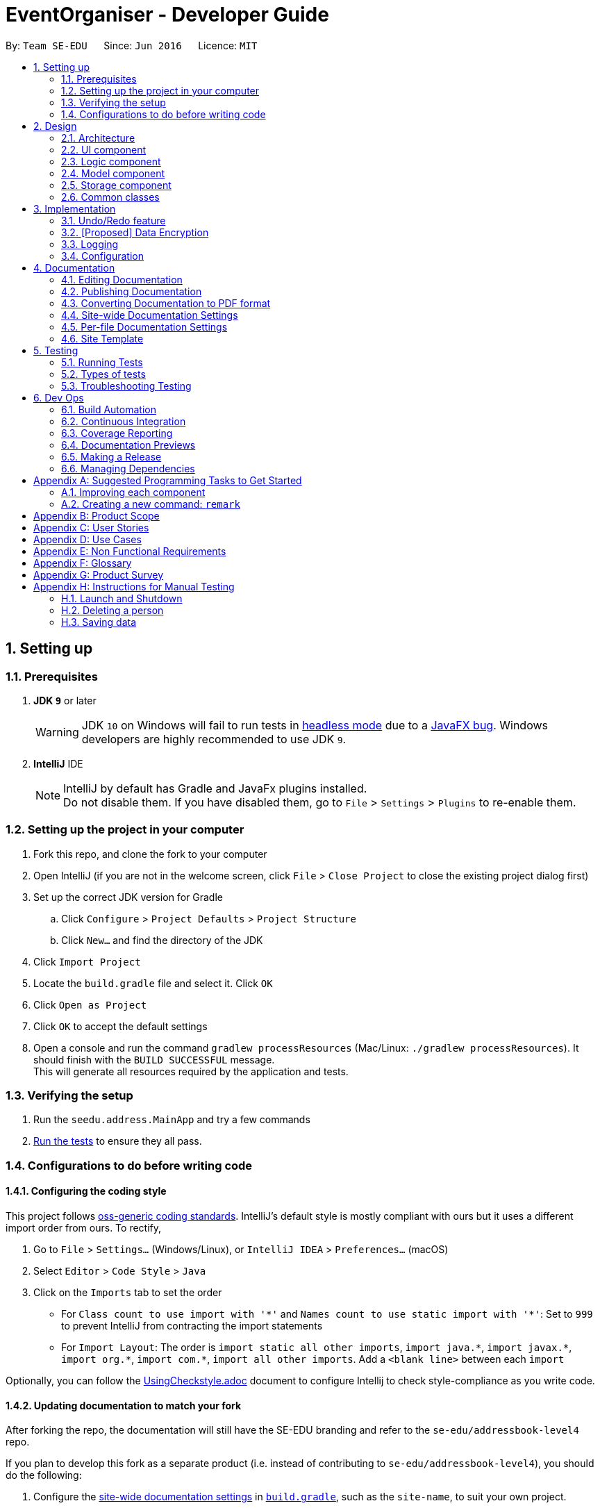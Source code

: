 = EventOrganiser - Developer Guide:site-section: DeveloperGuide:toc::toc-title::toc-placement: preamble:sectnums::imagesDir: images:stylesDir: stylesheets:xrefstyle: fullifdef::env-github[]:tip-caption: :bulb::note-caption: :information_source::warning-caption: :warning:endif::[]:repoURL: https://github.com/se-edu/addressbook-level4/tree/masterBy: `Team SE-EDU`      Since: `Jun 2016`      Licence: `MIT`== Setting up=== Prerequisites. *JDK `9`* or later+[WARNING]JDK `10` on Windows will fail to run tests in <<UsingGradle#Running-Tests, headless mode>> due to a https://github.com/javafxports/openjdk-jfx/issues/66[JavaFX bug].Windows developers are highly recommended to use JDK `9`.. *IntelliJ* IDE+[NOTE]IntelliJ by default has Gradle and JavaFx plugins installed. +Do not disable them. If you have disabled them, go to `File` > `Settings` > `Plugins` to re-enable them.=== Setting up the project in your computer. Fork this repo, and clone the fork to your computer. Open IntelliJ (if you are not in the welcome screen, click `File` > `Close Project` to close the existing project dialog first). Set up the correct JDK version for Gradle.. Click `Configure` > `Project Defaults` > `Project Structure`.. Click `New...` and find the directory of the JDK. Click `Import Project`. Locate the `build.gradle` file and select it. Click `OK`. Click `Open as Project`. Click `OK` to accept the default settings. Open a console and run the command `gradlew processResources` (Mac/Linux: `./gradlew processResources`). It should finish with the `BUILD SUCCESSFUL` message. +This will generate all resources required by the application and tests.=== Verifying the setup. Run the `seedu.address.MainApp` and try a few commands. <<Testing,Run the tests>> to ensure they all pass.=== Configurations to do before writing code==== Configuring the coding styleThis project follows https://github.com/oss-generic/process/blob/master/docs/CodingStandards.adoc[oss-generic coding standards]. IntelliJ's default style is mostly compliant with ours but it uses a different import order from ours. To rectify,. Go to `File` > `Settings...` (Windows/Linux), or `IntelliJ IDEA` > `Preferences...` (macOS). Select `Editor` > `Code Style` > `Java`. Click on the `Imports` tab to set the order* For `Class count to use import with '\*'` and `Names count to use static import with '*'`: Set to `999` to prevent IntelliJ from contracting the import statements* For `Import Layout`: The order is `import static all other imports`, `import java.\*`, `import javax.*`, `import org.\*`, `import com.*`, `import all other imports`. Add a `<blank line>` between each `import`Optionally, you can follow the <<UsingCheckstyle#, UsingCheckstyle.adoc>> document to configure Intellij to check style-compliance as you write code.==== Updating documentation to match your forkAfter forking the repo, the documentation will still have the SE-EDU branding and refer to the `se-edu/addressbook-level4` repo.If you plan to develop this fork as a separate product (i.e. instead of contributing to `se-edu/addressbook-level4`), you should do the following:. Configure the <<Docs-SiteWideDocSettings, site-wide documentation settings>> in link:{repoURL}/build.gradle[`build.gradle`], such as the `site-name`, to suit your own project.. Replace the URL in the attribute `repoURL` in link:{repoURL}/docs/DeveloperGuide.adoc[`DeveloperGuide.adoc`] and link:{repoURL}/docs/UserGuide.adoc[`UserGuide.adoc`] with the URL of your fork.==== Setting up CISet up Travis to perform Continuous Integration (CI) for your fork. See <<UsingTravis#, UsingTravis.adoc>> to learn how to set it up.After setting up Travis, you can optionally set up coverage reporting for your team fork (see <<UsingCoveralls#, UsingCoveralls.adoc>>).[NOTE]Coverage reporting could be useful for a team repository that hosts the final version but it is not that useful for your personal fork.Optionally, you can set up AppVeyor as a second CI (see <<UsingAppVeyor#, UsingAppVeyor.adoc>>).[NOTE]Having both Travis and AppVeyor ensures your App works on both Unix-based platforms and Windows-based platforms (Travis is Unix-based and AppVeyor is Windows-based)==== Getting started with codingWhen you are ready to start coding,1. Get some sense of the overall design by reading <<Design-Architecture>>.2. Take a look at <<GetStartedProgramming>>.== Design[[Design-Architecture]]=== Architecture.Architecture Diagramimage::Architecture.png[width="600"]The *_Architecture Diagram_* given above explains the high-level design of the App. Given below is a quick overview of each component.[TIP]The `.pptx` files used to create diagrams in this document can be found in the link:{repoURL}/docs/diagrams/[diagrams] folder. To update a diagram, modify the diagram in the pptx file, select the objects of the diagram, and choose `Save as picture`.`Main` has only one class called link:{repoURL}/src/main/java/seedu/address/MainApp.java[`MainApp`]. It is responsible for,* At app launch: Initializes the components in the correct sequence, and connects them up with each other.* At shut down: Shuts down the components and invokes cleanup method where necessary.<<Design-Commons,*`Commons`*>> represents a collection of classes used by multiple other components. Two of those classes play important roles at the architecture level.* `EventsCenter` : This class (written using https://github.com/google/guava/wiki/EventBusExplained[Google's Event Bus library]) is used by components to communicate with other components using events (i.e. a form of _Event Driven_ design)* `LogsCenter` : Used by many classes to write log messages to the App's log file.The rest of the App consists of four components.* <<Design-Ui,*`UI`*>>: The UI of the App.* <<Design-Logic,*`Logic`*>>: The command executor.* <<Design-Model,*`Model`*>>: Holds the data of the App in-memory.* <<Design-Storage,*`Storage`*>>: Reads data from, and writes data to, the hard disk.Each of the four components* Defines its _API_ in an `interface` with the same name as the Component.* Exposes its functionality using a `{Component Name}Manager` class.For example, the `Logic` component (see the class diagram given below) defines it's API in the `Logic.java` interface and exposes its functionality using the `LogicManager.java` class..Class Diagram of the Logic Componentimage::LogicClassDiagram.png[width="800"][discrete]==== Events-Driven nature of the designThe _Sequence Diagram_ below shows how the components interact for the scenario where the user issues the command `delete 1`..Component interactions for `delete 1` command (part 1)image::SDforDeletePerson.png[width="800"][NOTE]Note how the `Model` simply raises a `AddressBookChangedEvent` when the Address Book data are changed, instead of asking the `Storage` to save the updates to the hard disk.The diagram below shows how the `EventsCenter` reacts to that event, which eventually results in the updates being saved to the hard disk and the status bar of the UI being updated to reflect the 'Last Updated' time..Component interactions for `delete 1` command (part 2)image::SDforDeletePersonEventHandling.png[width="800"][NOTE]Note how the event is propagated through the `EventsCenter` to the `Storage` and `UI` without `Model` having to be coupled to either of them. This is an example of how this Event Driven approach helps us reduce direct coupling between components.The sections below give more details of each component.[[Design-Ui]]=== UI component.Structure of the UI Componentimage::UiClassDiagram.png[width="800"]*API* : link:{repoURL}/src/main/java/seedu/address/ui/Ui.java[`Ui.java`]The UI consists of a `MainWindow` that is made up of parts e.g.`CommandBox`, `ResultDisplay`, `PersonListPanel`, `StatusBarFooter`, `BrowserPanel` etc. All these, including the `MainWindow`, inherit from the abstract `UiPart` class.The `UI` component uses JavaFx UI framework. The layout of these UI parts are defined in matching `.fxml` files that are in the `src/main/resources/view` folder. For example, the layout of the link:{repoURL}/src/main/java/seedu/address/ui/MainWindow.java[`MainWindow`] is specified in link:{repoURL}/src/main/resources/view/MainWindow.fxml[`MainWindow.fxml`]The `UI` component,* Executes user commands using the `Logic` component.* Binds itself to some data in the `Model` so that the UI can auto-update when data in the `Model` change.* Responds to events raised from various parts of the App and updates the UI accordingly.[[Design-Logic]]=== Logic component[[fig-LogicClassDiagram]].Structure of the Logic Componentimage::LogicClassDiagram.png[width="800"]*API* :link:{repoURL}/src/main/java/seedu/address/logic/Logic.java[`Logic.java`].  `Logic` uses the `AddressBookParser` class to parse the user command..  This results in a `Command` object which is executed by the `LogicManager`..  The command execution can affect the `Model` (e.g. adding a person) and/or raise events..  The result of the command execution is encapsulated as a `CommandResult` object which is passed back to the `Ui`.Given below is the Sequence Diagram for interactions within the `Logic` component for the `execute("delete 1")` API call..Interactions Inside the Logic Component for the `delete 1` Commandimage::DeletePersonSdForLogic.png[width="800"][[Design-Model]]=== Model component.Structure of the Model Componentimage::ModelClassDiagram.png[width="800"]*API* : link:{repoURL}/src/main/java/seedu/address/model/Model.java[`Model.java`]The `Model`,* stores a `UserPref` object that represents the user's preferences.* stores the Address Book data.* exposes an unmodifiable `ObservableList<Person>` that can be 'observed' e.g. the UI can be bound to this list so that the UI automatically updates when the data in the list change.* does not depend on any of the other three components.[NOTE]As a more OOP model, we can store a `Tag` list in `Address Book`, which `Person` can reference. This would allow `Address Book` to only require one `Tag` object per unique `Tag`, instead of each `Person` needing their own `Tag` object. An example of how such a model may look like is given below. + +image:ModelClassBetterOopDiagram.png[width="800"][[Design-Storage]]=== Storage component.Structure of the Storage Componentimage::StorageClassDiagram.png[width="800"]*API* : link:{repoURL}/src/main/java/seedu/address/storage/Storage.java[`Storage.java`]The `Storage` component,* can save `UserPref` objects in json format and read it back.* can save the Address Book data in xml format and read it back.[[Design-Commons]]=== Common classesClasses used by multiple components are in the `seedu.addressbook.commons` package.== ImplementationThis section describes some noteworthy details on how certain features are implemented.// tag::undoredo[]=== Undo/Redo feature==== Current ImplementationThe undo/redo mechanism is facilitated by `VersionedAddressBook`.It extends `AddressBook` with an undo/redo history, stored internally as an `addressBookStateList` and `currentStatePointer`.Additionally, it implements the following operations:* `VersionedAddressBook#commit()` -- Saves the current address book state in its history.* `VersionedAddressBook#undo()` -- Restores the previous address book state from its history.* `VersionedAddressBook#redo()` -- Restores a previously undone address book state from its history.These operations are exposed in the `Model` interface as `Model#commitAddressBook()`, `Model#undoAddressBook()` and `Model#redoAddressBook()` respectively.Given below is an example usage scenario and how the undo/redo mechanism behaves at each step.Step 1. The user launches the application for the first time. The `VersionedAddressBook` will be initialized with the initial address book state, and the `currentStatePointer` pointing to that single address book state.image::UndoRedoStartingStateListDiagram.png[width="800"]Step 2. The user executes `delete 5` command to delete the 5th person in the address book. The `delete` command calls `Model#commitAddressBook()`, causing the modified state of the address book after the `delete 5` command executes to be saved in the `addressBookStateList`, and the `currentStatePointer` is shifted to the newly inserted address book state.image::UndoRedoNewCommand1StateListDiagram.png[width="800"]Step 3. The user executes `add n/David ...` to add a new person. The `add` command also calls `Model#commitAddressBook()`, causing another modified address book state to be saved into the `addressBookStateList`.image::UndoRedoNewCommand2StateListDiagram.png[width="800"][NOTE]If a command fails its execution, it will not call `Model#commitAddressBook()`, so the address book state will not be saved into the `addressBookStateList`.Step 4. The user now decides that adding the person was a mistake, and decides to undo that action by executing the `undo` command. The `undo` command will call `Model#undoAddressBook()`, which will shift the `currentStatePointer` once to the left, pointing it to the previous address book state, and restores the address book to that state.image::UndoRedoExecuteUndoStateListDiagram.png[width="800"][NOTE]If the `currentStatePointer` is at index 0, pointing to the initial address book state, then there are no previous address book states to restore. The `undo` command uses `Model#canUndoAddressBook()` to check if this is the case. If so, it will return an error to the user rather than attempting to perform the undo.The following sequence diagram shows how the undo operation works:image::UndoRedoSequenceDiagram.png[width="800"]The `redo` command does the opposite -- it calls `Model#redoAddressBook()`, which shifts the `currentStatePointer` once to the right, pointing to the previously undone state, and restores the address book to that state.[NOTE]If the `currentStatePointer` is at index `addressBookStateList.size() - 1`, pointing to the latest address book state, then there are no undone address book states to restore. The `redo` command uses `Model#canRedoAddressBook()` to check if this is the case. If so, it will return an error to the user rather than attempting to perform the redo.Step 5. The user then decides to execute the command `list`. Commands that do not modify the address book, such as `list`, will usually not call `Model#commitAddressBook()`, `Model#undoAddressBook()` or `Model#redoAddressBook()`. Thus, the `addressBookStateList` remains unchanged.image::UndoRedoNewCommand3StateListDiagram.png[width="800"]Step 6. The user executes `clear`, which calls `Model#commitAddressBook()`. Since the `currentStatePointer` is not pointing at the end of the `addressBookStateList`, all address book states after the `currentStatePointer` will be purged. We designed it this way because it no longer makes sense to redo the `add n/David ...` command. This is the behavior that most modern desktop applications follow.image::UndoRedoNewCommand4StateListDiagram.png[width="800"]The following activity diagram summarizes what happens when a user executes a new command:image::UndoRedoActivityDiagram.png[width="650"]==== Design Considerations===== Aspect: How undo & redo executes* **Alternative 1 (current choice):** Saves the entire address book.** Pros: Easy to implement.** Cons: May have performance issues in terms of memory usage.* **Alternative 2:** Individual command knows how to undo/redo by itself.** Pros: Will use less memory (e.g. for `delete`, just save the person being deleted).** Cons: We must ensure that the implementation of each individual command are correct.===== Aspect: Data structure to support the undo/redo commands* **Alternative 1 (current choice):** Use a list to store the history of address book states.** Pros: Easy for new Computer Science student undergraduates to understand, who are likely to be the new incoming developers of our project.** Cons: Logic is duplicated twice. For example, when a new command is executed, we must remember to update both `HistoryManager` and `VersionedAddressBook`.* **Alternative 2:** Use `HistoryManager` for undo/redo** Pros: We do not need to maintain a separate list, and just reuse what is already in the codebase.** Cons: Requires dealing with commands that have already been undone: We must remember to skip these commands. Violates Single Responsibility Principle and Separation of Concerns as `HistoryManager` now needs to do two different things.// end::undoredo[]// tag::dataencryption[]=== [Proposed] Data Encryption_{Explain here how the data encryption feature will be implemented}_// end::dataencryption[]=== LoggingWe are using `java.util.logging` package for logging. The `LogsCenter` class is used to manage the logging levels and logging destinations.* The logging level can be controlled using the `logLevel` setting in the configuration file (See <<Implementation-Configuration>>)* The `Logger` for a class can be obtained using `LogsCenter.getLogger(Class)` which will log messages according to the specified logging level* Currently log messages are output through: `Console` and to a `.log` file.*Logging Levels** `SEVERE` : Critical problem detected which may possibly cause the termination of the application* `WARNING` : Can continue, but with caution* `INFO` : Information showing the noteworthy actions by the App* `FINE` : Details that is not usually noteworthy but may be useful in debugging e.g. print the actual list instead of just its size[[Implementation-Configuration]]=== ConfigurationCertain properties of the application can be controlled (e.g App name, logging level) through the configuration file (default: `config.json`).== DocumentationWe use asciidoc for writing documentation.[NOTE]We chose asciidoc over Markdown because asciidoc, although a bit more complex than Markdown, provides more flexibility in formatting.=== Editing DocumentationSee <<UsingGradle#rendering-asciidoc-files, UsingGradle.adoc>> to learn how to render `.adoc` files locally to preview the end result of your edits.Alternatively, you can download the AsciiDoc plugin for IntelliJ, which allows you to preview the changes you have made to your `.adoc` files in real-time.=== Publishing DocumentationSee <<UsingTravis#deploying-github-pages, UsingTravis.adoc>> to learn how to deploy GitHub Pages using Travis.=== Converting Documentation to PDF formatWe use https://www.google.com/chrome/browser/desktop/[Google Chrome] for converting documentation to PDF format, as Chrome's PDF engine preserves hyperlinks used in webpages.Here are the steps to convert the project documentation files to PDF format..  Follow the instructions in <<UsingGradle#rendering-asciidoc-files, UsingGradle.adoc>> to convert the AsciiDoc files in the `docs/` directory to HTML format..  Go to your generated HTML files in the `build/docs` folder, right click on them and select `Open with` -> `Google Chrome`..  Within Chrome, click on the `Print` option in Chrome's menu..  Set the destination to `Save as PDF`, then click `Save` to save a copy of the file in PDF format. For best results, use the settings indicated in the screenshot below..Saving documentation as PDF files in Chromeimage::chrome_save_as_pdf.png[width="300"][[Docs-SiteWideDocSettings]]=== Site-wide Documentation SettingsThe link:{repoURL}/build.gradle[`build.gradle`] file specifies some project-specific https://asciidoctor.org/docs/user-manual/#attributes[asciidoc attributes] which affects how all documentation files within this project are rendered.[TIP]Attributes left unset in the `build.gradle` file will use their *default value*, if any.[cols="1,2a,1", options="header"].List of site-wide attributes|===|Attribute name |Description |Default value|`site-name`|The name of the website.If set, the name will be displayed near the top of the page.|_not set_|`site-githuburl`|URL to the site's repository on https://github.com[GitHub].Setting this will add a "View on GitHub" link in the navigation bar.|_not set_|`site-seedu`|Define this attribute if the project is an official SE-EDU project.This will render the SE-EDU navigation bar at the top of the page, and add some SE-EDU-specific navigation items.|_not set_|===[[Docs-PerFileDocSettings]]=== Per-file Documentation SettingsEach `.adoc` file may also specify some file-specific https://asciidoctor.org/docs/user-manual/#attributes[asciidoc attributes] which affects how the file is rendered.Asciidoctor's https://asciidoctor.org/docs/user-manual/#builtin-attributes[built-in attributes] may be specified and used as well.[TIP]Attributes left unset in `.adoc` files will use their *default value*, if any.[cols="1,2a,1", options="header"].List of per-file attributes, excluding Asciidoctor's built-in attributes|===|Attribute name |Description |Default value|`site-section`|Site section that the document belongs to.This will cause the associated item in the navigation bar to be highlighted.One of: `UserGuide`, `DeveloperGuide`, ``LearningOutcomes``{asterisk}, `AboutUs`, `ContactUs`_{asterisk} Official SE-EDU projects only_|_not set_|`no-site-header`|Set this attribute to remove the site navigation bar.|_not set_|====== Site TemplateThe files in link:{repoURL}/docs/stylesheets[`docs/stylesheets`] are the https://developer.mozilla.org/en-US/docs/Web/CSS[CSS stylesheets] of the site.You can modify them to change some properties of the site's design.The files in link:{repoURL}/docs/templates[`docs/templates`] controls the rendering of `.adoc` files into HTML5.These template files are written in a mixture of https://www.ruby-lang.org[Ruby] and http://slim-lang.com[Slim].[WARNING]====Modifying the template files in link:{repoURL}/docs/templates[`docs/templates`] requires some knowledge and experience with Ruby and Asciidoctor's API.You should only modify them if you need greater control over the site's layout than what stylesheets can provide.The SE-EDU team does not provide support for modified template files.====[[Testing]]== Testing=== Running TestsThere are three ways to run tests.[TIP]The most reliable way to run tests is the 3rd one. The first two methods might fail some GUI tests due to platform/resolution-specific idiosyncrasies.*Method 1: Using IntelliJ JUnit test runner** To run all tests, right-click on the `src/test/java` folder and choose `Run 'All Tests'`* To run a subset of tests, you can right-click on a test package, test class, or a test and choose `Run 'ABC'`*Method 2: Using Gradle** Open a console and run the command `gradlew clean allTests` (Mac/Linux: `./gradlew clean allTests`)[NOTE]See <<UsingGradle#, UsingGradle.adoc>> for more info on how to run tests using Gradle.*Method 3: Using Gradle (headless)*Thanks to the https://github.com/TestFX/TestFX[TestFX] library we use, our GUI tests can be run in the _headless_ mode. In the headless mode, GUI tests do not show up on the screen. That means the developer can do other things on the Computer while the tests are running.To run tests in headless mode, open a console and run the command `gradlew clean headless allTests` (Mac/Linux: `./gradlew clean headless allTests`)=== Types of testsWe have two types of tests:.  *GUI Tests* - These are tests involving the GUI. They include,.. _System Tests_ that test the entire App by simulating user actions on the GUI. These are in the `systemtests` package... _Unit tests_ that test the individual components. These are in `seedu.address.ui` package..  *Non-GUI Tests* - These are tests not involving the GUI. They include,..  _Unit tests_ targeting the lowest level methods/classes. +e.g. `seedu.address.commons.StringUtilTest`..  _Integration tests_ that are checking the integration of multiple code units (those code units are assumed to be working). +e.g. `seedu.address.storage.StorageManagerTest`..  Hybrids of unit and integration tests. These test are checking multiple code units as well as how the are connected together. +e.g. `seedu.address.logic.LogicManagerTest`=== Troubleshooting Testing**Problem: `HelpWindowTest` fails with a `NullPointerException`.*** Reason: One of its dependencies, `HelpWindow.html` in `src/main/resources/docs` is missing.* Solution: Execute Gradle task `processResources`.== Dev Ops=== Build AutomationSee <<UsingGradle#, UsingGradle.adoc>> to learn how to use Gradle for build automation.=== Continuous IntegrationWe use https://travis-ci.org/[Travis CI] and https://www.appveyor.com/[AppVeyor] to perform _Continuous Integration_ on our projects. See <<UsingTravis#, UsingTravis.adoc>> and <<UsingAppVeyor#, UsingAppVeyor.adoc>> for more details.=== Coverage ReportingWe use https://coveralls.io/[Coveralls] to track the code coverage of our projects. See <<UsingCoveralls#, UsingCoveralls.adoc>> for more details.=== Documentation PreviewsWhen a pull request has changes to asciidoc files, you can use https://www.netlify.com/[Netlify] to see a preview of how the HTML version of those asciidoc files will look like when the pull request is merged. See <<UsingNetlify#, UsingNetlify.adoc>> for more details.=== Making a ReleaseHere are the steps to create a new release..  Update the version number in link:{repoURL}/src/main/java/seedu/address/MainApp.java[`MainApp.java`]..  Generate a JAR file <<UsingGradle#creating-the-jar-file, using Gradle>>..  Tag the repo with the version number. e.g. `v0.1`.  https://help.github.com/articles/creating-releases/[Create a new release using GitHub] and upload the JAR file you created.=== Managing DependenciesA project often depends on third-party libraries. For example, Address Book depends on the http://wiki.fasterxml.com/JacksonHome[Jackson library] for XML parsing. Managing these _dependencies_ can be automated using Gradle. For example, Gradle can download the dependencies automatically, which is better than these alternatives. +a. Include those libraries in the repo (this bloats the repo size) +b. Require developers to download those libraries manually (this creates extra work for developers)[[GetStartedProgramming]][appendix]== Suggested Programming Tasks to Get StartedSuggested path for new programmers:1. First, add small local-impact (i.e. the impact of the change does not go beyond the component) enhancements to one component at a time. Some suggestions are given in <<GetStartedProgramming-EachComponent>>.2. Next, add a feature that touches multiple components to learn how to implement an end-to-end feature across all components. <<GetStartedProgramming-RemarkCommand>> explains how to go about adding such a feature.[[GetStartedProgramming-EachComponent]]=== Improving each componentEach individual exercise in this section is component-based (i.e. you would not need to modify the other components to get it to work).[discrete]==== `Logic` component*Scenario:* You are in charge of `logic`. During dog-fooding, your team realize that it is troublesome for the user to type the whole command in order to execute a command. Your team devise some strategies to help cut down the amount of typing necessary, and one of the suggestions was to implement aliases for the command words. Your job is to implement such aliases.[TIP]Do take a look at <<Design-Logic>> before attempting to modify the `Logic` component.. Add a shorthand equivalent alias for each of the individual commands. For example, besides typing `clear`, the user can also type `c` to remove all persons in the list.+***** Hints** Just like we store each individual command word constant `COMMAND_WORD` inside `*Command.java` (e.g.  link:{repoURL}/src/main/java/seedu/address/logic/commands/FindCommand.java[`FindCommand#COMMAND_WORD`], link:{repoURL}/src/main/java/seedu/address/logic/commands/DeleteCommand.java[`DeleteCommand#COMMAND_WORD`]), you need a new constant for aliases as well (e.g. `FindCommand#COMMAND_ALIAS`).** link:{repoURL}/src/main/java/seedu/address/logic/parser/AddressBookParser.java[`AddressBookParser`] is responsible for analyzing command words.* Solution** Modify the switch statement in link:{repoURL}/src/main/java/seedu/address/logic/parser/AddressBookParser.java[`AddressBookParser#parseCommand(String)`] such that both the proper command word and alias can be used to execute the same intended command.** Add new tests for each of the aliases that you have added.** Update the user guide to document the new aliases.** See this https://github.com/se-edu/addressbook-level4/pull/785[PR] for the full solution.****[discrete]==== `Model` component*Scenario:* You are in charge of `model`. One day, the `logic`-in-charge approaches you for help. He wants to implement a command such that the user is able to remove a particular tag from everyone in the address book, but the model API does not support such a functionality at the moment. Your job is to implement an API method, so that your teammate can use your API to implement his command.[TIP]Do take a look at <<Design-Model>> before attempting to modify the `Model` component.. Add a `removeTag(Tag)` method. The specified tag will be removed from everyone in the address book.+***** Hints** The link:{repoURL}/src/main/java/seedu/address/model/Model.java[`Model`] and the link:{repoURL}/src/main/java/seedu/address/model/AddressBook.java[`AddressBook`] API need to be updated.** Think about how you can use SLAP to design the method. Where should we place the main logic of deleting tags?**  Find out which of the existing API methods in  link:{repoURL}/src/main/java/seedu/address/model/AddressBook.java[`AddressBook`] and link:{repoURL}/src/main/java/seedu/address/model/person/Person.java[`Person`] classes can be used to implement the tag removal logic. link:{repoURL}/src/main/java/seedu/address/model/AddressBook.java[`AddressBook`] allows you to update a person, and link:{repoURL}/src/main/java/seedu/address/model/person/Person.java[`Person`] allows you to update the tags.* Solution** Implement a `removeTag(Tag)` method in link:{repoURL}/src/main/java/seedu/address/model/AddressBook.java[`AddressBook`]. Loop through each person, and remove the `tag` from each person.** Add a new API method `deleteTag(Tag)` in link:{repoURL}/src/main/java/seedu/address/model/ModelManager.java[`ModelManager`]. Your link:{repoURL}/src/main/java/seedu/address/model/ModelManager.java[`ModelManager`] should call `AddressBook#removeTag(Tag)`.** Add new tests for each of the new public methods that you have added.** See this https://github.com/se-edu/addressbook-level4/pull/790[PR] for the full solution.****[discrete]==== `Ui` component*Scenario:* You are in charge of `ui`. During a beta testing session, your team is observing how the users use your address book application. You realize that one of the users occasionally tries to delete non-existent tags from a contact, because the tags all look the same visually, and the user got confused. Another user made a typing mistake in his command, but did not realize he had done so because the error message wasn't prominent enough. A third user keeps scrolling down the list, because he keeps forgetting the index of the last person in the list. Your job is to implement improvements to the UI to solve all these problems.[TIP]Do take a look at <<Design-Ui>> before attempting to modify the `UI` component.. Use different colors for different tags inside person cards. For example, `friends` tags can be all in brown, and `colleagues` tags can be all in yellow.+**Before**+image::getting-started-ui-tag-before.png[width="300"]+**After**+image::getting-started-ui-tag-after.png[width="300"]+***** Hints** The tag labels are created inside link:{repoURL}/src/main/java/seedu/address/ui/PersonCard.java[the `PersonCard` constructor] (`new Label(tag.tagName)`). https://docs.oracle.com/javase/8/javafx/api/javafx/scene/control/Label.html[JavaFX's `Label` class] allows you to modify the style of each Label, such as changing its color.** Use the .css attribute `-fx-background-color` to add a color.** You may wish to modify link:{repoURL}/src/main/resources/view/DarkTheme.css[`DarkTheme.css`] to include some pre-defined colors using css, especially if you have experience with web-based css.* Solution** You can modify the existing test methods for `PersonCard` 's to include testing the tag's color as well.** See this https://github.com/se-edu/addressbook-level4/pull/798[PR] for the full solution.*** The PR uses the hash code of the tag names to generate a color. This is deliberately designed to ensure consistent colors each time the application runs. You may wish to expand on this design to include additional features, such as allowing users to set their own tag colors, and directly saving the colors to storage, so that tags retain their colors even if the hash code algorithm changes.****. Modify link:{repoURL}/src/main/java/seedu/address/commons/events/ui/NewResultAvailableEvent.java[`NewResultAvailableEvent`] such that link:{repoURL}/src/main/java/seedu/address/ui/ResultDisplay.java[`ResultDisplay`] can show a different style on error (currently it shows the same regardless of errors).+**Before**+image::getting-started-ui-result-before.png[width="200"]+**After**+image::getting-started-ui-result-after.png[width="200"]+***** Hints** link:{repoURL}/src/main/java/seedu/address/commons/events/ui/NewResultAvailableEvent.java[`NewResultAvailableEvent`] is raised by link:{repoURL}/src/main/java/seedu/address/ui/CommandBox.java[`CommandBox`] which also knows whether the result is a success or failure, and is caught by link:{repoURL}/src/main/java/seedu/address/ui/ResultDisplay.java[`ResultDisplay`] which is where we want to change the style to.** Refer to link:{repoURL}/src/main/java/seedu/address/ui/CommandBox.java[`CommandBox`] for an example on how to display an error.* Solution** Modify link:{repoURL}/src/main/java/seedu/address/commons/events/ui/NewResultAvailableEvent.java[`NewResultAvailableEvent`] 's constructor so that users of the event can indicate whether an error has occurred.** Modify link:{repoURL}/src/main/java/seedu/address/ui/ResultDisplay.java[`ResultDisplay#handleNewResultAvailableEvent(NewResultAvailableEvent)`] to react to this event appropriately.** You can write two different kinds of tests to ensure that the functionality works:*** The unit tests for `ResultDisplay` can be modified to include verification of the color.*** The system tests link:{repoURL}/src/test/java/systemtests/AddressBookSystemTest.java[`AddressBookSystemTest#assertCommandBoxShowsDefaultStyle() and AddressBookSystemTest#assertCommandBoxShowsErrorStyle()`] to include verification for `ResultDisplay` as well.** See this https://github.com/se-edu/addressbook-level4/pull/799[PR] for the full solution.*** Do read the commits one at a time if you feel overwhelmed.****. Modify the link:{repoURL}/src/main/java/seedu/address/ui/StatusBarFooter.java[`StatusBarFooter`] to show the total number of people in the address book.+**Before**+image::getting-started-ui-status-before.png[width="500"]+**After**+image::getting-started-ui-status-after.png[width="500"]+***** Hints** link:{repoURL}/src/main/resources/view/StatusBarFooter.fxml[`StatusBarFooter.fxml`] will need a new `StatusBar`. Be sure to set the `GridPane.columnIndex` properly for each `StatusBar` to avoid misalignment!** link:{repoURL}/src/main/java/seedu/address/ui/StatusBarFooter.java[`StatusBarFooter`] needs to initialize the status bar on application start, and to update it accordingly whenever the address book is updated.* Solution** Modify the constructor of link:{repoURL}/src/main/java/seedu/address/ui/StatusBarFooter.java[`StatusBarFooter`] to take in the number of persons when the application just started.** Use link:{repoURL}/src/main/java/seedu/address/ui/StatusBarFooter.java[`StatusBarFooter#handleAddressBookChangedEvent(AddressBookChangedEvent)`] to update the number of persons whenever there are new changes to the addressbook.** For tests, modify link:{repoURL}/src/test/java/guitests/guihandles/StatusBarFooterHandle.java[`StatusBarFooterHandle`] by adding a state-saving functionality for the total number of people status, just like what we did for save location and sync status.** For system tests, modify link:{repoURL}/src/test/java/systemtests/AddressBookSystemTest.java[`AddressBookSystemTest`] to also verify the new total number of persons status bar.** See this https://github.com/se-edu/addressbook-level4/pull/803[PR] for the full solution.****[discrete]==== `Storage` component*Scenario:* You are in charge of `storage`. For your next project milestone, your team plans to implement a new feature of saving the address book to the cloud. However, the current implementation of the application constantly saves the address book after the execution of each command, which is not ideal if the user is working on limited internet connection. Your team decided that the application should instead save the changes to a temporary local backup file first, and only upload to the cloud after the user closes the application. Your job is to implement a backup API for the address book storage.[TIP]Do take a look at <<Design-Storage>> before attempting to modify the `Storage` component.. Add a new method `backupAddressBook(ReadOnlyAddressBook)`, so that the address book can be saved in a fixed temporary location.+***** Hint** Add the API method in link:{repoURL}/src/main/java/seedu/address/storage/AddressBookStorage.java[`AddressBookStorage`] interface.** Implement the logic in link:{repoURL}/src/main/java/seedu/address/storage/StorageManager.java[`StorageManager`] and link:{repoURL}/src/main/java/seedu/address/storage/XmlAddressBookStorage.java[`XmlAddressBookStorage`] class.* Solution** See this https://github.com/se-edu/addressbook-level4/pull/594[PR] for the full solution.****[[GetStartedProgramming-RemarkCommand]]=== Creating a new command: `remark`By creating this command, you will get a chance to learn how to implement a feature end-to-end, touching all major components of the app.*Scenario:* You are a software maintainer for `addressbook`, as the former developer team has moved on to new projects. The current users of your application have a list of new feature requests that they hope the software will eventually have. The most popular request is to allow adding additional comments/notes about a particular contact, by providing a flexible `remark` field for each contact, rather than relying on tags alone. After designing the specification for the `remark` command, you are convinced that this feature is worth implementing. Your job is to implement the `remark` command.==== DescriptionEdits the remark for a person specified in the `INDEX`. +Format: `remark INDEX r/[REMARK]`Examples:* `remark 1 r/Likes to drink coffee.` +Edits the remark for the first person to `Likes to drink coffee.`* `remark 1 r/` +Removes the remark for the first person.==== Step-by-step Instructions===== [Step 1] Logic: Teach the app to accept 'remark' which does nothingLet's start by teaching the application how to parse a `remark` command. We will add the logic of `remark` later.**Main:**. Add a `RemarkCommand` that extends link:{repoURL}/src/main/java/seedu/address/logic/commands/Command.java[`Command`]. Upon execution, it should just throw an `Exception`.. Modify link:{repoURL}/src/main/java/seedu/address/logic/parser/AddressBookParser.java[`AddressBookParser`] to accept a `RemarkCommand`.**Tests:**. Add `RemarkCommandTest` that tests that `execute()` throws an Exception.. Add new test method to link:{repoURL}/src/test/java/seedu/address/logic/parser/AddressBookParserTest.java[`AddressBookParserTest`], which tests that typing "remark" returns an instance of `RemarkCommand`.===== [Step 2] Logic: Teach the app to accept 'remark' argumentsLet's teach the application to parse arguments that our `remark` command will accept. E.g. `1 r/Likes to drink coffee.`**Main:**. Modify `RemarkCommand` to take in an `Index` and `String` and print those two parameters as the error message.. Add `RemarkCommandParser` that knows how to parse two arguments, one index and one with prefix 'r/'.. Modify link:{repoURL}/src/main/java/seedu/address/logic/parser/AddressBookParser.java[`AddressBookParser`] to use the newly implemented `RemarkCommandParser`.**Tests:**. Modify `RemarkCommandTest` to test the `RemarkCommand#equals()` method.. Add `RemarkCommandParserTest` that tests different boundary valuesfor `RemarkCommandParser`.. Modify link:{repoURL}/src/test/java/seedu/address/logic/parser/AddressBookParserTest.java[`AddressBookParserTest`] to test that the correct command is generated according to the user input.===== [Step 3] Ui: Add a placeholder for remark in `PersonCard`Let's add a placeholder on all our link:{repoURL}/src/main/java/seedu/address/ui/PersonCard.java[`PersonCard`] s to display a remark for each person later.**Main:**. Add a `Label` with any random text inside link:{repoURL}/src/main/resources/view/PersonListCard.fxml[`PersonListCard.fxml`].. Add FXML annotation in link:{repoURL}/src/main/java/seedu/address/ui/PersonCard.java[`PersonCard`] to tie the variable to the actual label.**Tests:**. Modify link:{repoURL}/src/test/java/guitests/guihandles/PersonCardHandle.java[`PersonCardHandle`] so that future tests can read the contents of the remark label.===== [Step 4] Model: Add `Remark` classWe have to properly encapsulate the remark in our link:{repoURL}/src/main/java/seedu/address/model/person/Person.java[`Person`] class. Instead of just using a `String`, let's follow the conventional class structure that the codebase already uses by adding a `Remark` class.**Main:**. Add `Remark` to model component (you can copy from link:{repoURL}/src/main/java/seedu/address/model/person/Address.java[`Address`], remove the regex and change the names accordingly).. Modify `RemarkCommand` to now take in a `Remark` instead of a `String`.**Tests:**. Add test for `Remark`, to test the `Remark#equals()` method.===== [Step 5] Model: Modify `Person` to support a `Remark` fieldNow we have the `Remark` class, we need to actually use it inside link:{repoURL}/src/main/java/seedu/address/model/person/Person.java[`Person`].**Main:**. Add `getRemark()` in link:{repoURL}/src/main/java/seedu/address/model/person/Person.java[`Person`].. You may assume that the user will not be able to use the `add` and `edit` commands to modify the remarks field (i.e. the person will be created without a remark).. Modify link:{repoURL}/src/main/java/seedu/address/model/util/SampleDataUtil.java/[`SampleDataUtil`] to add remarks for the sample data (delete your `addressBook.xml` so that the application will load the sample data when you launch it.)===== [Step 6] Storage: Add `Remark` field to `XmlAdaptedPerson` classWe now have `Remark` s for `Person` s, but they will be gone when we exit the application. Let's modify link:{repoURL}/src/main/java/seedu/address/storage/XmlAdaptedPerson.java[`XmlAdaptedPerson`] to include a `Remark` field so that it will be saved.**Main:**. Add a new Xml field for `Remark`.**Tests:**. Fix `invalidAndValidPersonAddressBook.xml`, `typicalPersonsAddressBook.xml`, `validAddressBook.xml` etc., such that the XML tests will not fail due to a missing `<remark>` element.===== [Step 6b] Test: Add withRemark() for `PersonBuilder`Since `Person` can now have a `Remark`, we should add a helper method to link:{repoURL}/src/test/java/seedu/address/testutil/PersonBuilder.java[`PersonBuilder`], so that users are able to create remarks when building a link:{repoURL}/src/main/java/seedu/address/model/person/Person.java[`Person`].**Tests:**. Add a new method `withRemark()` for link:{repoURL}/src/test/java/seedu/address/testutil/PersonBuilder.java[`PersonBuilder`]. This method will create a new `Remark` for the person that it is currently building.. Try and use the method on any sample `Person` in link:{repoURL}/src/test/java/seedu/address/testutil/TypicalPersons.java[`TypicalPersons`].===== [Step 7] Ui: Connect `Remark` field to `PersonCard`Our remark label in link:{repoURL}/src/main/java/seedu/address/ui/PersonCard.java[`PersonCard`] is still a placeholder. Let's bring it to life by binding it with the actual `remark` field.**Main:**. Modify link:{repoURL}/src/main/java/seedu/address/ui/PersonCard.java[`PersonCard`]'s constructor to bind the `Remark` field to the `Person` 's remark.**Tests:**. Modify link:{repoURL}/src/test/java/seedu/address/ui/testutil/GuiTestAssert.java[`GuiTestAssert#assertCardDisplaysPerson(...)`] so that it will compare the now-functioning remark label.===== [Step 8] Logic: Implement `RemarkCommand#execute()` logicWe now have everything set up... but we still can't modify the remarks. Let's finish it up by adding in actual logic for our `remark` command.**Main:**. Replace the logic in `RemarkCommand#execute()` (that currently just throws an `Exception`), with the actual logic to modify the remarks of a person.**Tests:**. Update `RemarkCommandTest` to test that the `execute()` logic works.==== Full SolutionSee this https://github.com/se-edu/addressbook-level4/pull/599[PR] for the step-by-step solution.[appendix]== Product Scope*Target user profile*:* has a need to manage a significant number of contacts* prefer desktop apps over other types* can type fast* prefers typing over mouse input* is reasonably comfortable using CLI apps*Value proposition*: manage contacts faster than a typical mouse/GUI driven app[appendix]== User StoriesPriorities: High (must have) - `* * \*`, Medium (nice to have) - `* \*`, Low (unlikely to have) - `*`[width="59%",cols="22%,<23%,<25%,<30%",options="header",]|=======================================================================|Priority |As a ... |I want to ... |So that I can...|`* * *` |new user |see usage instructions |refer to instructions when I forget how to use the App|`* * *` |user |add a new person ||`* * *` |user |delete a person |remove entries that I no longer need|`* * *` |user |find a person by name |locate details of persons without having to go through the entire list|`* *` |user |hide <<private-contact-detail,private contact details>> by default |minimize chance of someone else seeing them by accident|`*` |user with many persons in the address book |sort persons by name |locate a person easily|=======================================================================_{More to be added}_[appendix]== Use Cases//(For all use cases below, the *System* is the `AddressBook` and the *Actor* is the `user`, unless specified otherwise)*Software System: EventOrganiser**Use case: U01 - Create new user**Actor: New user**MSS:*1.	User creates new user profile by specifying his/her contact detail, address, weekly schedule, interest, people they know, their relationship to that person, and affiliate groups.2.	System checks that the details are valid.3.	System informs the user that the profile has been successfully created.+Use case ends.*Extensions:** 2a. User enters invalid detail.+** 2a1. System will prompt user to re-enter their details.+** 2a2. User enters profile details again.+Steps 2a1 - 2a2 are repeated until the details entered are valid.+Use case resumes from step 3.*Software System: EventOrganiser**Use case: U02 – Delete a user**Actor: User**MSS:*1.	User chooses to delete his/her user profile.2.	System checks that the profile that will be deleted corresponds to the profile of the current user.3.	System informs the user that the profile has been successfully deleted.4.	System deletes the user profile within its storage.+Use case ends.*Extensions:** 2a. The profile to be deleted does not correspond to the profile of the current user.+** 2a1. System informs user that the profile cannot be deleted.+** 2a2. User either change his profile or change the profile that he/she wants to delete.+Steps 2a1 – 2a2 are repeated until the current user and the user profile that will be deleted matches.+Use case resumes from step 3.*Software System: EventOrganiser**Use case: U03 – Create new event**Actor: User**Precondition: User has identified himself/herself**MSS:*1.	User creates a new event by specifying the details of the event.2.	System checks that the details are valid.3.	System informs the user that the event has been successfully created.+Use case ends.*Extensions:** 2a. User enters invalid details.+** 2a1. System will prompt user to re-enter the event details.+** 2a2. User enters event details again.+Steps 2a1 - 2a2 are repeated until the details entered are valid.+Use case resumes from step 3.*Software System: EventOrganiser**Use case: U04 – Delete an event**Actor: User**Precondition: User has identified himself/herself**MSS:*1.	User chooses to delete an event.2.	System checks that the event belongs to the user.3.	System informs the user that the event has been successfully deleted.+Use case ends.*Extensions:** 2a. The event that will be deleted does not belong to the user.+** 2a1. System will inform the user that the event cannot be deleted.+** 2a2. User either change his profile or change the event that he/she wants to delete.+** Steps 2a1 – 2a2 are repeated until the event belongs to the current user.+Use case resumes from step 3.*Software System: EventOrganiser**Use case: U05 - User joins an event**Actor: User**Precondition: User has identified himself**MSS:*1.	User searches for available events.2.	System shows user all the events that are available.3.	User chooses an event that he wants to join.4.	System informs the user that he/she has been successfully joined the event.+Use case ends.*Extensions:** 1a. User may specify extra details to filter out search results.+Use case resumes at step 2.*Software System: EventOrganiser**Use case: U06 – User invites other to join him/her event**Actor: Event organiser, another user that will be invited to join the event organiser’s event**Precondition: All the relevant users have identified themselves**MSS:*1.	Event organiser searches for other users.2.	System shows user all the other users.3.	User chooses a user that he/she wants to invite4.	System informs the event organiser that an invitation has been sent to the user5.	System informs the user of an invitation to join an event6.	User being invited choose to accept the event invitation7.	System informs the user that he/she has successfully joined the event.8.	System informs the event organiser that a new user has joined his/her event+Use case ends.Use*Extensions:** 1a. Event organiser may specify extra details to filter search results+Use case resumes at step 2.* 6a. User being invited may choose to deny the event invitation+** 6a1. System informs the user that he/she has rejected the event invitation+Use case ends.*Software System: EventOrganiser**Use case: U07 – User who is keen on joining an event chooses their preferred date, time and location for the event, given that the event organiser has created a polling session for this event**Actor: Event organiser, user who is keen to join an event**Precondition: All relevant User has identified himself**MSS:*1.	User searches for the event that he wants to join.2.	System shows all the possible date, time, and location options that the event organiser has allocated for this event.3.	User chooses his/her preferred date, time, and locations.4.	System informs the user’s options has been successfully updated.5.	System updates polling information in its storage.+Use case ends.*Software System: EventOrganiser**Use case: U08 – Event organiser gets the recommended date, time and location for his event from the system’s algorithm and the polling session. Thereafter, chooses the date, time and location for his event**Actor: Event organiser**Precondition: Event organiser has identified himself and has created an event**MSS:*1.	Event organiser asks the systems to recommend the date and time for the event based on the schedules of the current users that have indicated that they are going.2.	System shows a few recommendations for the date and time.3.	Event organiser checks the polling result for the date and time4.	System shows the top choices for the date and time from the polling session.5.	Event organiser chooses the date time for his date and time for the event.6.	System informs user that the date and time has been successfully updated.7.	System updates the date and time for the event8.	Event organiser Event organiser asks the systems to recommend the date and time for the event on the address of the current users that have indicated that they are going.9.	System shows a few recommendations for the location.10.	Event organiser checks the polling result for the date and time11.	System shows the top choices for location from the polling session.12.	Event organiser chooses the location for the event.13.	System informs the location has been successfully updated.+Use case ends.*Extension:** 1a. Event organiser asks for recommendations when the event does not have any users that has indicated that they are going.+** 1a1. The system will recommend time and date based on the schedule of the event organiser.+Use case resumes from step 3.* 3a. Event organiser checks the polling result when more than 1 option has the highest votes.+** 3a1. System will show all the options that have the highest votes only.+Use case resumes from step 5.* 8a. Event organiser ask for recommendations when the event does not have any users that has indicated that they are going.+** 8a1. The system will recommend the location based on the address of the event organiser.+Use case resumes from step 10.* 10a. Event organiser checks the polling result when more than 1 option has thehighest votes.+** 10a1. System will show all the options that have the highest votes only.+Use case resumes from step 12.////*MSS*1.  User requests to list persons2.  AddressBook shows a list of persons3.  User requests to delete a specific person in the list4.  AddressBook deletes the person+Use case ends.*Extensions*[none]* 2a. The list is empty.+Use case ends.* 3a. The given index is invalid.+[none]** 3a1. AddressBook shows an error message.+Use case resumes at step 2._{More to be added}_////[appendix]== Non Functional Requirements////.  Should work on any <<mainstream-os,mainstream OS>> as long as it has Java `9` or higher installed..  Should be able to hold up to 1000 persons without a noticeable sluggishness in performance for typical usage..  A user with above average typing speed for regular English text (i.e. not code, not system admin commands) should be able to accomplish most of the tasks faster using commands than using the mouse._{More to be added}_////. Commands should be intuitive for users to pick up easily.[appendix]== Glossary[[user]] User::Refers to a person who uses EventOrganiser.[[profile]] Profile::Refers to an account that is recorded in EventOrganiser.[[new-user]] New User::Refers to a person who does not own a user profile in EventOrganiser.[[current-user]] Current User::Refers to the user currently identified by the system.[[event-organiser]] Event Organiser::Refers to a user who has created an event.[[attendee]] Attendee::Refers to a user who has indicated in EventOrganiser that they will attend the event.////[[mainstream-os]] Mainstream OS::Windows, Linux, Unix, OS-X[[private-contact-detail]] Private contact detail::A contact detail that is not meant to be shared with others////[appendix]== Product Survey////*Product Name*Author: ...Pros:* ...* ...Cons:* ...* ...////* NIL[appendix]== Instructions for Manual TestingGiven below are instructions to test the app manually.[NOTE]These instructions only provide a starting point for testers to work on; testers are expected to do more _exploratory_ testing.=== Launch and Shutdown. Initial launch.. Download the jar file and copy into an empty folder.. Double-click the jar file +   Expected: Shows the GUI with a set of sample contacts. The window size may not be optimum.. Saving window preferences.. Resize the window to an optimum size. Move the window to a different location. Close the window... Re-launch the app by double-clicking the jar file. +   Expected: The most recent window size and location is retained._{ more test cases ... }_=== Deleting a person. Deleting a person while all persons are listed.. Prerequisites: List all persons using the `list` command. Multiple persons in the list... Test case: `delete 1` +   Expected: First contact is deleted from the list. Details of the deleted contact shown in the status message. Timestamp in the status bar is updated... Test case: `delete 0` +   Expected: No person is deleted. Error details shown in the status message. Status bar remains the same... Other incorrect delete commands to try: `delete`, `delete x` (where x is larger than the list size) _{give more}_ +   Expected: Similar to previous._{ more test cases ... }_=== Saving data. Dealing with missing/corrupted data files.. _{explain how to simulate a missing/corrupted file and the expected behavior}__{ more test cases ... }_